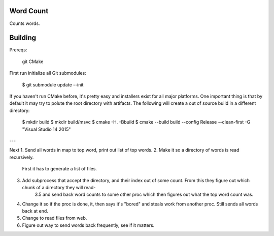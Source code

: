 Word Count
----------

Counts words.

Building
--------

Prereqs:

    git
    CMake

First run initialize all Git submodules:

    $ git submodule update --init

If you haven't run CMake before, it's pretty easy and installers exist for all
major platforms. One important thing is that by default it may try to polute
the root directory with artifacts. The following will create a out of source
build in a different directory:

    $ mkdir build
    $ mkdir build/msvc
    $ cmake -H. -Bbuild
    $ cmake --build build --config Release --clean-first -G "Visual Studio 14 2015"

---

Next
1. Send all words in map to top word, print out list of top words.
2. Make it so a directory of words is read recursively.
    First it has to generate a list of files.
3. Add subprocess that accept the directory, and their index out of some count. From this they figure out which chunk of a directory they will read-
    3.5 and send back word counts to some other proc which then figures out what the top word count was.
4. Change it so if the proc is done, it, then says it's "bored" and steals work from another proc. Still sends all words back at end.
5. Change to read files from web.
6. Figure out way to send words back frequently, see if it matters.
